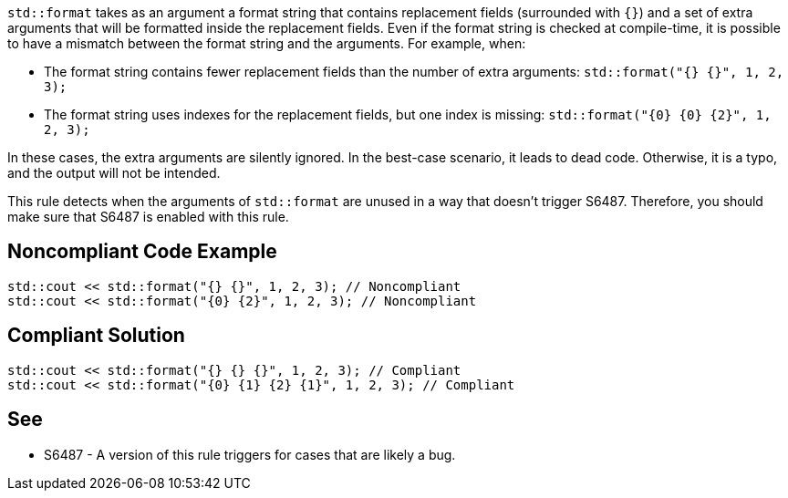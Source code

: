 `std::format` takes as an argument a format string that contains replacement fields (surrounded with `{}`)
and a set of extra arguments that will be formatted inside the replacement fields. 
Even if the format string is checked at compile-time, it is possible to have a mismatch between the format string and the arguments. For example, when:

* The format string contains fewer replacement fields than the number of extra arguments:
  `std::format("{} {}", 1, 2, 3);`
* The format string uses indexes for the replacement fields, but one index is missing:
  `std::format("{0} {0} {2}", 1, 2, 3);`
  
In these cases, the extra arguments are silently ignored. In the best-case scenario, it leads to dead code.
Otherwise, it is a typo, and the output will not be intended.

This rule detects when the arguments of `std::format` are unused in a way that doesn't trigger S6487.
Therefore, you should make sure that S6487 is enabled with this rule.

== Noncompliant Code Example

[source,cpp]
----
std::cout << std::format("{} {}", 1, 2, 3); // Noncompliant
std::cout << std::format("{0} {2}", 1, 2, 3); // Noncompliant
----

== Compliant Solution

[source,cpp]
----
std::cout << std::format("{} {} {}", 1, 2, 3); // Compliant
std::cout << std::format("{0} {1} {2} {1}", 1, 2, 3); // Compliant
----

== See

* S6487 - A version of this rule triggers for cases that are likely a bug.

